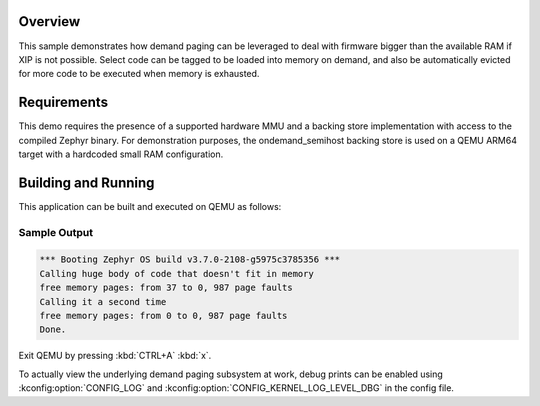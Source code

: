 .. zephyr:code-sample:: demand-paging
   :name: Demand paging
   :relevant-api: mem-demand-paging

   Leverage demand paging to deal with code bigger than available RAM.

Overview
********

This sample demonstrates how demand paging can be leveraged to deal with
firmware bigger than the available RAM if XIP is not possible. Select code
can be tagged to be loaded into memory on demand, and also be automatically
evicted for more code to be executed when memory is exhausted.

Requirements
************

This demo requires the presence of a supported hardware MMU and a backing
store implementation with access to the compiled Zephyr binary.
For demonstration purposes, the ondemand_semihost backing store is used on
a QEMU ARM64 target with a hardcoded small RAM configuration.

Building and Running
********************

This application can be built and executed on QEMU as follows:

.. zephyr-app-commands::
   :zephyr-app: samples/subsys/demand_paging
   :host-os: unix
   :board: qemu_cortex_a53
   :goals: run
   :compact:

Sample Output
=============

.. code-block:: console

    *** Booting Zephyr OS build v3.7.0-2108-g5975c3785356 ***
    Calling huge body of code that doesn't fit in memory
    free memory pages: from 37 to 0, 987 page faults
    Calling it a second time
    free memory pages: from 0 to 0, 987 page faults
    Done.

Exit QEMU by pressing :kbd:`CTRL+A` :kbd:`x`.

To actually view the underlying demand paging subsystem at work, debug
prints can be enabled using :kconfig:option:`CONFIG_LOG` and
:kconfig:option:`CONFIG_KERNEL_LOG_LEVEL_DBG` in the config file.
